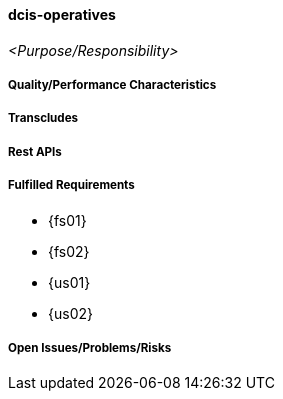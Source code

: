 ifndef::imagesdir[:imagesdir: ../../images]

==== dcis-operatives
(((SCS,dcis-operatives)))
(((dcis-operatives)))

_<Purpose/Responsibility>_

===== Quality/Performance Characteristics

===== Transcludes

===== Rest APIs

===== Fulfilled Requirements

* {fs01}
* {fs02}
* {us01}
* {us02}

===== Open Issues/Problems/Risks
